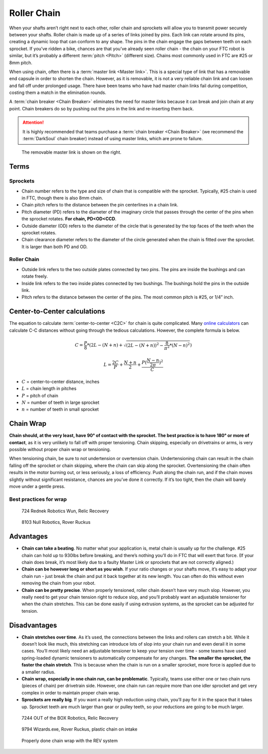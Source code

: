 ============
Roller Chain
============

When your shafts aren’t right next to each other, roller chain and
sprockets will allow you to transmit power securely between your
shafts. Roller chain is made up of a series of links joined by pins.
Each link can rotate around its pins, creating a dynamic loop that can
conform to any shape. The pins in the chain engage the gaps between
teeth on each sprocket. If you’ve ridden a bike, chances are that
you’ve already seen roller chain - the chain on your FTC robot is
similar, but it’s probably a different :term:`pitch <Pitch>`
(different size). Chains most commonly used in FTC are #25 or 8mm
pitch.

When using chain, often there is a :term:`master link <Master link>`.
This is a special type of link that has a removable end capsule in
order to shorten the chain.  However, as it is removable, it is not a
very reliable chain link and can loosen and fall off under prolonged
usage.  There have been teams who have had master chain links fail
during competition, costing them a match in the elimination rounds.

A :term:`chain breaker <Chain Breaker>` eliminates the need for master
links because it can break and join chain at any point. Chain breakers
do so by pushing out the pins in the link and re-inserting them back.

.. attention::
   It is highly recommended that teams purchase a :term:`chain breaker
   <Chain Breaker>` (we recommend the :term:`DarkSoul` chain breaker)
   instead of using master links, which are prone to failure.

.. figure:: images/chain/master-link.png
    :alt: A disassembled master link

    The removable master link is shown on the right.

Terms
=====
Sprockets
---------

* Chain number refers to the type and size of chain that is compatible with the
  sprocket.
  Typically, #25 chain is used in FTC, though there is also 8mm chain.
* Chain pitch refers to the distance between the pin centerlines in a chain
  link.
* Pitch diameter (PD) refers to the diameter of the imaginary circle that
  passes through the center of the pins when the sprocket rotates.
  **For chain, PD<OD<CCD**.
* Outside diameter (OD) refers to the diameter of the circle that is generated
  by the top faces of the teeth when the sprocket rotates.
* Chain clearance diameter refers to the diameter of the circle generated when
  the chain is fitted over the sprocket.
  It is larger than both PD and OD.

Roller Chain
------------

* Outside link refers to the two outside plates connected by two pins.
  The pins are inside the bushings and can rotate freely.
* Inside link refers to the two inside plates connected by two bushings.
  The bushings hold the pins in the outside link.
* Pitch refers to the distance between the center of the pins.
  The most common pitch is #25, or 1/4” inch.

Center-to-Center calculations
=============================
The equation to calculate :term:`center-to-center <C2C>` for chain is quite complicated.
Many `online calculators <http://www.botlanta.org/converters/dale-calc/sprocket.html>`_
can calculate C-C distances without going through the tedious calculations.
However, the complete formula is below.

.. math::
    C=\frac{P}{8}*(2L-(N+n)+\sqrt{(2L-(N+n))^2-\frac{8}{\pi^2}*(N-n)^2})

    L=\frac{2C}{P}+\frac{N+n}{2}+\frac{P(\frac{N-n}{2\pi})^2}{C}

* :math:`C` = center-to-center distance, inches
* :math:`L` = chain length in pitches
* :math:`P` = pitch of chain
* :math:`N` = number of teeth in large sprocket
* :math:`n` = number of teeth in small sprocket

Chain Wrap
==========
**Chain should, at the very least, have 90° of contact with the sprocket.
The best practice is to have 180° or more of contact**,
as it is very unlikely to fall off with proper tensioning.
Chain skipping, especially on drivetrains or arms,
is very possible without proper chain wrap or tensioning.

When tensioning chain, be sure to not undertension or overtension chain.
Undertensioning chain can result in the chain falling off the sprocket or chain
skipping, where the chain can skip along the sprocket.
Overtensioning the chain often results in the motor burning out,
or less seriously, a loss of efficiency.
Push along the chain run,
and if the chain moves slightly without significant resistance,
chances are you’ve done it correctly.
If it’s too tight, then the chain will barely move under a gentle press.

Best practices for wrap
-----------------------


.. figure:: images/chain/724-dt.png
    :alt: A metal chain for a drivetrain by 724, Rednek Robotics Wun

    724 Rednek Robotics Wun, Relic Recovery

.. figure:: images/chain/8103-dt.png
    :alt: A metal chain for a drivetrain by 8103, Null Robotics

    8103 Null Robotics, Rover Ruckus

Advantages
==========

* **Chain can take a beating**.
  No matter what your application is, metal chain is usually up for the
  challenge.
  #25 chain can hold up to 930lbs before breaking,
  and there’s nothing you’ll do in FTC that will exert that force.
  (If your chain does break, it’s most likely due to a faulty Master Link or
  sprockets that are not correctly aligned.)
* **Chain can be however long or short as you wish**.
  If your ratio changes or your shafts move,
  it’s easy to adapt your chain run -
  just break the chain and put it back together at its new length.
  You can often do this without even removing the chain from your robot.
* **Chain can be pretty precise**. When properly tensioned, roller chain
  doesn’t have very much slop.
  However, you really need to get your chain tension right to reduce slop,
  and you’ll probably want an adjustable tensioner for when the chain
  stretches.
  This can be done easily if using extrusion systems, as the sprocket can be
  adjusted for tension.

Disadvantages
=============

* **Chain stretches over time**. As it’s used, the connections between the
  links and rollers can stretch a bit.
  While it doesn’t look like much, this stretching can introduce lots of slop
  into your chain run and even derail it in some cases.
  You’ll most likely need an adjustable tensioner to keep your tension over
  time - some teams have used spring-loaded dynamic tensioners to automatically
  compensate for any changes.
  **The smaller the sprocket, the faster the chain stretch**.
  This is because when the chain is run on a smaller sprocket,
  more force is applied due to a smaller radius.
* **Chain wrap, especially in one chain run, can be problematic**.
  Typically, teams use either one or two chain runs (pieces of chain) per
  drivetrain side. However, one chain run can require more than one idler
  sprocket and get very complex in order to maintain proper chain wrap.
* **Sprockets are really big**. If you want a really high reduction using
  chain, you’ll pay for it in the space that it takes up.
  Sprocket teeth are much larger than gear or pulley teeth,
  so your reductions are going to be much larger.

.. figure:: images/chain/7244-chain.png
    :alt: A metal chain for a drivetrain by 7244, OUT of the BOX Robotics

    7244 OUT of the BOX Robotics, Relic Recovery


.. figure:: images/chain/9794-intake.png
    :alt: A plastic chain on an intake by 9794, Wizards.exe

    9794 Wizards.exe, Rover Ruckus, plastic chain on intake

.. figure:: images/chain/chain-wrap-3.png
    :alt: Properly done chain wrap with tensioners

    Properly done chain wrap with the REV system
